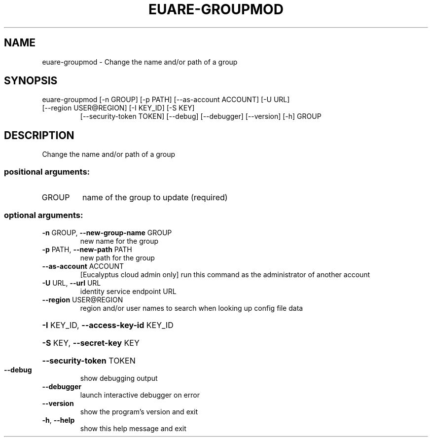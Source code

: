 .\" DO NOT MODIFY THIS FILE!  It was generated by help2man 1.44.1.
.TH EUARE-GROUPMOD "1" "September 2014" "euca2ools 3.2.0" "User Commands"
.SH NAME
euare-groupmod \- Change the name and/or path of a group
.SH SYNOPSIS
euare\-groupmod [\-n GROUP] [\-p PATH] [\-\-as\-account ACCOUNT] [\-U URL]
.TP
[\-\-region USER@REGION] [\-I KEY_ID] [\-S KEY]
[\-\-security\-token TOKEN] [\-\-debug] [\-\-debugger]
[\-\-version] [\-h]
GROUP
.SH DESCRIPTION
Change the name and/or path of a group
.SS "positional arguments:"
.TP
GROUP
name of the group to update (required)
.SS "optional arguments:"
.TP
\fB\-n\fR GROUP, \fB\-\-new\-group\-name\fR GROUP
new name for the group
.TP
\fB\-p\fR PATH, \fB\-\-new\-path\fR PATH
new path for the group
.TP
\fB\-\-as\-account\fR ACCOUNT
[Eucalyptus cloud admin only] run this command as the
administrator of another account
.TP
\fB\-U\fR URL, \fB\-\-url\fR URL
identity service endpoint URL
.TP
\fB\-\-region\fR USER@REGION
region and/or user names to search when looking up
config file data
.HP
\fB\-I\fR KEY_ID, \fB\-\-access\-key\-id\fR KEY_ID
.HP
\fB\-S\fR KEY, \fB\-\-secret\-key\fR KEY
.HP
\fB\-\-security\-token\fR TOKEN
.TP
\fB\-\-debug\fR
show debugging output
.TP
\fB\-\-debugger\fR
launch interactive debugger on error
.TP
\fB\-\-version\fR
show the program's version and exit
.TP
\fB\-h\fR, \fB\-\-help\fR
show this help message and exit
